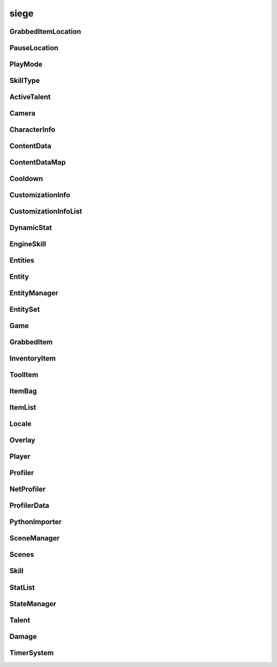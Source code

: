 .. _siege:

siege
==================

GrabbedItemLocation
-----------------------------------
.. class:: GrabbedItemLocation

   

   .. data:: BAG = siege.GrabbedItemLocation.BAG

   .. data:: BAGSLOT = siege.GrabbedItemLocation.BAGSLOT

   .. data:: CUSTOM = siege.GrabbedItemLocation.CUSTOM

   .. data:: GEAR = siege.GrabbedItemLocation.GEAR

   .. data:: HAND = siege.GrabbedItemLocation.HAND

   .. data:: NONE = siege.GrabbedItemLocation.NONE

   .. data:: RESERVE = siege.GrabbedItemLocation.RESERVE

   .. data:: SKILL = siege.GrabbedItemLocation.SKILL

   .. data:: TOOLBAR = siege.GrabbedItemLocation.TOOLBAR

PauseLocation
-----------------------------------
.. class:: PauseLocation

   

   .. data:: Custom = siege.PauseLocation.Custom

   .. data:: Focus = siege.PauseLocation.Focus

   .. data:: None = siege.PauseLocation.None

   .. data:: Option = siege.PauseLocation.Option

   .. data:: Steam = siege.PauseLocation.Steam

PlayMode
-----------------------------------
.. class:: PlayMode

   

   .. data:: Creative = siege.PlayMode.Creative

   .. data:: Easy = siege.PlayMode.Easy

   .. data:: Hardcore = siege.PlayMode.Hardcore

   .. data:: Normal = siege.PlayMode.Normal

SkillType
-----------------------------------
.. class:: SkillType

   

   .. data:: Active = siege.SkillType.Active

   .. data:: Passive = siege.SkillType.Passive

ActiveTalent
-----------------------------------
.. class:: ActiveTalent

   

   .. method:: gainPoints( amount)

      

      :param amount: 

      :type amount: int

   .. method:: get( skillName)

      

      :param skillName: 

      :type skillName: str

      :rtype: :class:`EngineSkill`

   .. method:: getLevelCap( )

      

      :rtype: int

   .. method:: getPointsToLevel( )

      

      :rtype: int

   .. method:: getSkills( )

      

      :rtype: :class:`SkillList`

   .. method:: has( skillName)

      

      :param skillName: 

      :type skillName: str

      :rtype: bool

   .. method:: purchaseSkill( player, skill)

      

      :param player: 

      :type player: :class:`Player`

      :param skill: 

      :type skill: :class:`EngineSkill`

   .. attribute:: icon

      

   .. attribute:: level

      

   .. attribute:: name

      

   .. attribute:: onSkillChanged

      

   .. attribute:: points

      

   .. attribute:: stored

      

Camera
-----------------------------------
.. class:: Camera

   

   .. method:: __init__( arg2)

      

      :param arg2: 

      :type arg2: :class:`RenderSystem`

   .. method:: attachTo( arg2, arg3, arg4, arg5)

      

      :param arg2: 

      :type arg2: :class:`Entity`

      :param arg3: 

      :type arg3: :class:`sfView`

      :param arg4: 

      :type arg4: :class:`Vector`

      :param arg5: 

      :type arg5: :class:`RealmSize`

   .. method:: reset( )

      

   .. method:: setPosition( arg2)

      

      :param arg2: 

      :type arg2: :class:`Vector`

   .. attribute:: entity

      

   .. attribute:: movement

      

   .. attribute:: position

      

   .. attribute:: windowSize

      

CharacterInfo
-----------------------------------
.. class:: CharacterInfo

   

   .. method:: __init__( )

      

   .. attribute:: body

      

   .. attribute:: customizations

      

   .. attribute:: level

      

   .. attribute:: name

      

   .. attribute:: playtime

       |      Tracks playtime in seconds


ContentData
-----------------------------------
.. class:: ContentData

   

   .. method:: __init__( )

      

   .. attribute:: components

      

   .. attribute:: name

      

   .. attribute:: persistent

      

ContentDataMap
-----------------------------------
.. class:: ContentDataMap

   

   .. method:: __contains__( arg2)

      

      :param arg2: 

      :type arg2: object

      :rtype: bool

   .. method:: __delitem__( arg2)

      

      :param arg2: 

      :type arg2: object

   .. method:: __getitem__( arg2)

      

      :param arg2: 

      :type arg2: object

      :rtype: object

   .. method:: __init__( )

      

   .. method:: __iter__( )

      

      :rtype: object

   .. method:: __len__( )

      

      :rtype: int

   .. method:: __setitem__( arg2, arg3)

      

      :param arg2: 

      :type arg2: object

      :param arg3: 

      :type arg3: object

Cooldown
-----------------------------------
.. class:: Cooldown

   

   .. method:: __init__( )

      

   .. method:: __init__( key, duration)

      

      :param key: 

      :type key: str

      :param duration: 

      :type duration: int

   .. method:: __init__( arg2)

      

      :param arg2: 

      :type arg2: :class:`Cooldown`

   .. method:: __setattr__( arg2, arg3)

      

      :param arg2: 

      :type arg2: str

      :param arg3: 

      :type arg3: object

   .. attribute:: duration

      

   .. attribute:: key

      

CustomizationInfo
-----------------------------------
.. class:: CustomizationInfo

   

   .. method:: __init__( )

      

   .. attribute:: content

      

   .. attribute:: group

      

   .. attribute:: hsl

      

CustomizationInfoList
-----------------------------------
.. class:: CustomizationInfoList

   

   .. method:: __contains__( arg2)

      

      :param arg2: 

      :type arg2: object

      :rtype: bool

   .. method:: __delitem__( arg2)

      

      :param arg2: 

      :type arg2: object

   .. method:: __getitem__( arg2)

      

      :param arg2: 

      :type arg2: object

      :rtype: object

   .. method:: __init__( )

      

   .. method:: __iter__( )

      

      :rtype: object

   .. method:: __len__( )

      

      :rtype: int

   .. method:: __setitem__( arg2, arg3)

      

      :param arg2: 

      :type arg2: object

      :param arg3: 

      :type arg3: object

   .. method:: append( arg2)

      

      :param arg2: 

      :type arg2: object

   .. method:: extend( arg2)

      

      :param arg2: 

      :type arg2: object

DynamicStat
-----------------------------------
.. class:: DynamicStat

   

   .. method:: __setattr__( arg2, arg3)

      

      :param arg2: 

      :type arg2: str

      :param arg3: 

      :type arg3: object

   .. method:: addModifier( modifier)

      

      :param modifier: 

      :type modifier: float

   .. method:: adjust( value[, cap=0])

      

      :param value: 

      :type value: float

      :param cap: 

      :type cap: float

      :rtype: float

   .. method:: adjustMax( value)

      

      :param value: 

      :type value: float

      :rtype: float

   .. method:: get( )

      

      :rtype: float

   .. method:: getMax( )

      

      :rtype: float

   .. method:: getValue( )

      

      :rtype: float

   .. method:: hasMax( )

      

      :rtype: bool

   .. method:: isFull( )

      

      :rtype: bool

   .. method:: removeModifier( modifier)

      

      :param modifier: 

      :type modifier: float

   .. method:: set( value[, cap=0])

      

      :param value: 

      :type value: float

      :param cap: 

      :type cap: float

   .. method:: setMax( value)

      

      :param value: 

      :type value: float

   .. attribute:: fullName

      

   .. attribute:: isVisible

      

   .. attribute:: name

      

   .. attribute:: onChange

      

   .. attribute:: onChangeMax

      

   .. attribute:: onChangeModifier

      

EngineSkill
-----------------------------------
.. class:: EngineSkill

   

   .. method:: __repr__( )

      

      :rtype: str

   .. method:: getCost( )

      

      :rtype: int

   .. method:: getLevelCap( )

      

      :rtype: int

   .. method:: isMaxLevel( )

      

      :rtype: bool

   .. attribute:: canRepeatUse

      

   .. attribute:: cooldown

      

   .. attribute:: costs

      

   .. attribute:: description

      

   .. attribute:: getIcon

      

   .. attribute:: icon

      

   .. attribute:: isAvailable

      

   .. attribute:: isUsable

      

   .. attribute:: level

      

   .. attribute:: name

      

   .. attribute:: onActivate

      

   .. attribute:: onDeactivate

      

   .. attribute:: onUse

      

   .. attribute:: type

      

   .. attribute:: unlockLevel

      

Entities
-----------------------------------
.. class:: Entities

   

   .. method:: __contains__( arg2)

      

      :param arg2: 

      :type arg2: object

      :rtype: bool

   .. method:: __delitem__( arg2)

      

      :param arg2: 

      :type arg2: object

   .. method:: __getitem__( arg2)

      

      :param arg2: 

      :type arg2: object

      :rtype: object

   .. method:: __init__( )

      

   .. method:: __iter__( )

      

      :rtype: object

   .. method:: __len__( )

      

      :rtype: int

   .. method:: __setitem__( arg2, arg3)

      

      :param arg2: 

      :type arg2: object

      :param arg3: 

      :type arg3: object

   .. method:: append( arg2)

      

      :param arg2: 

      :type arg2: object

   .. method:: extend( arg2)

      

      :param arg2: 

      :type arg2: object

Entity
-----------------------------------
.. class:: Entity

   

   .. method:: __eq__( entity)

      

      :param entity: 

      :type entity: :class:`Entity`

      :rtype: bool

   .. method:: __getattr__( attr)

      

      :param attr: 

      :type attr: str

      :rtype: object

   .. method:: __init__( name, id, content, persistent)

      

      :param name: 

      :type name: str

      :param id: 

      :type id: int

      :param content: 

      :type content: :class:`Content`

      :param persistent: 

      :type persistent: bool

   .. method:: __neq__( entity)

      

      :param entity: 

      :type entity: :class:`Entity`

      :rtype: bool

   .. method:: __repr__( )

      

      :rtype: str

   .. method:: __setattr__( arg2, arg3)

      

      :param arg2: 

      :type arg2: str

      :param arg3: 

      :type arg3: object

   .. method:: add( component)

      

      :param component: 

      :type component: :class:`Component`

   .. method:: destroy( [unload=False])

      

      :param unload: 

      :type unload: bool

   .. method:: get( componentType)

      

      :param componentType: 

      :type componentType: str

      :rtype: :class:`Component`

   .. method:: get( cid)

      

      :param cid: 

      :type cid: int

      :rtype: :class:`Component`

   .. method:: getName( )

      

      :rtype: str

   .. method:: getPosition( )

      

      :rtype: :class:`Vector`

   .. method:: getRender( )

      

      :rtype: :class:`RenderComponent`

   .. method:: has( componentType)

      

      :param componentType: 

      :type componentType: str

      :rtype: bool

   .. method:: has( cid)

      

      :param cid: 

      :type cid: int

      :rtype: bool

   .. method:: hasRealm( )

      

      :rtype: bool

   .. method:: isContentEntity( )

      

      :rtype: bool

   .. method:: isDestroyed( )

      

      :rtype: bool

   .. method:: isPlayer( )

      

      :rtype: bool

   .. method:: remove( component)

      

      :param component: 

      :type component: :class:`Component`

   .. method:: remove( componentType)

      

      :param componentType: 

      :type componentType: str

   .. method:: setInitialPosition( position)

      

      :param position: 

      :type position: :class:`Vector`

   .. method:: setName( name)

      

      :param name: 

      :type name: str

   .. method:: setPosition( position)

      

      :param position: 

      :type position: :class:`Vector`

   .. attribute:: components

      

   .. attribute:: content

      

   .. attribute:: id

      

   .. attribute:: layer

      

   .. attribute:: loopWidth

      

   .. attribute:: name

      

   .. attribute:: onDestroyed

      

   .. attribute:: persistent

      

   .. attribute:: realm

      

EntityManager
-----------------------------------
.. class:: EntityManager

   

   .. method:: __setattr__( arg2, arg3)

      

      :param arg2: 

      :type arg2: str

      :param arg3: 

      :type arg3: object

   .. method:: addComponent( entity, definition)

      

      :param entity: 

      :type entity: :class:`Entity`

      :param definition: 

      :type definition: object

   .. method:: associate( contentObject)

      

      :param contentObject: 

      :type contentObject: object

      :rtype: :class:`Content`

   .. method:: create( [components=[]])

      

      :param components: 

      :type components: :class:`Content`

      :rtype: :class:`Entity`

   .. method:: destroy( entity)

      

      :param entity: 

      :type entity: :class:`Entity`

   .. method:: destroyCreatedCharacter( entity)

      

      :param entity: 

      :type entity: :class:`Entity`

   .. method:: get( arg2)

      

      :param arg2: 

      :type arg2: int

      :rtype: :class:`Entity`

   .. method:: getContentEntity( contentName)

      

      :param contentName: 

      :type contentName: str

      :rtype: :class:`Entity`

   .. method:: getContentEntity( content)

      

      :param content: 

      :type content: :class:`Content`

      :rtype: :class:`Entity`

   .. method:: getDefinition( cid)

      

      :param cid: 

      :type cid: int

      :rtype: object

   .. method:: getDefinition( type)

      

      :param type: 

      :type type: str

      :rtype: object

   .. method:: hasDefinition( cid)

      

      :param cid: 

      :type cid: int

      :rtype: bool

   .. method:: hasDefinition( type)

      

      :param type: 

      :type type: str

      :rtype: bool

   .. method:: initialize( )

      

   .. method:: reloadContentEntities( content)

      

      :param content: 

      :type content: :class:`Content`

   .. method:: removeComponent( entity, component)

      

      :param entity: 

      :type entity: :class:`Entity`

      :param component: 

      :type component: :class:`Component`

   .. method:: requestCid( componentType, definition)

      

      :param componentType: 

      :type componentType: str

      :param definition: 

      :type definition: object

      :rtype: int

   .. method:: reset( )

      

   .. attribute:: contentComponents

      

EntitySet
-----------------------------------
.. class:: EntitySet

   

   .. method:: __contains__( arg2)

      

      :param arg2: 

      :type arg2: object

      :rtype: bool

   .. method:: __contains__( arg2)

      

      :param arg2: 

      :type arg2: :class:`Entity`

      :rtype: bool

   .. method:: __delitem__( arg2)

      

      :param arg2: 

      :type arg2: object

   .. method:: __getitem__( arg2)

      

      :param arg2: 

      :type arg2: object

      :rtype: object

   .. method:: __init__( )

      

   .. method:: __iter__( )

      

      :rtype: object

   .. method:: __len__( )

      

      :rtype: int

   .. method:: __setitem__( arg2, arg3)

      

      :param arg2: 

      :type arg2: object

      :param arg3: 

      :type arg3: object

   .. method:: add( arg2)

      

      :param arg2: 

      :type arg2: :class:`Entity`

   .. method:: clear( )

      

   .. method:: has( arg2)

      

      :param arg2: 

      :type arg2: :class:`Entity`

      :rtype: bool

   .. method:: remove( arg2)

      

      :param arg2: 

      :type arg2: :class:`Entity`

Game
-----------------------------------
.. class:: Game

   

   .. method:: __getattr__( attr)

      

      :param attr: 

      :type attr: str

      :rtype: object

   .. method:: __init__( )

      

   .. method:: broadcastMessage( message)

      

      :param message: 

      :type message: str

   .. method:: cleanup( )

      

   .. method:: exit( )

      

   .. method:: getMousePosition( )

      

      :rtype: :class:`PixelVector`

   .. method:: getSubsystem( subsystem)

      

      :param subsystem: 

      :type subsystem: str

      :rtype: :class:`Subsystem`

   .. method:: getSystem( system)

      

      :param system: 

      :type system: str

      :rtype: object

   .. method:: hasSystem( system)

      

      :param system: 

      :type system: str

      :rtype: bool

   .. method:: initialize( )

      

   .. method:: isOnTick( )

      

      :rtype: bool

   .. method:: isPaused( )

      

      :rtype: bool

   .. method:: openUrl( url)

      

      :param url: 

      :type url: str

   .. method:: pause( arg2)

      

      :param arg2: 

      :type arg2: :class:`PauseLocation`

   .. method:: registerComponent( name, factory)

      

      :param name: 

      :type name: str

      :param factory: 

      :type factory: :class:`ComponentFactory`

   .. method:: registerSubsystem( subsystem, subsystemName, component)

      

      :param subsystem: 

      :type subsystem: :class:`Subsystem`

      :param subsystemName: 

      :type subsystemName: str

      :param component: 

      :type component: str

   .. method:: registerSubsystem( subsystem, subsystemName, components)

      

      :param subsystem: 

      :type subsystem: :class:`Subsystem`

      :param subsystemName: 

      :type subsystemName: str

      :param components: 

      :type components: :class:`StringList`

   .. method:: registerSystem( subsystemName, system)

      

      :param subsystemName: 

      :type subsystemName: str

      :param system: 

      :type system: object

   .. method:: reinitialize( )

      

   .. method:: reset( )

      

   .. method:: resume( arg2)

      

      :param arg2: 

      :type arg2: :class:`PauseLocation`

   .. method:: sendMessage( arg2, arg3)

      

      :param arg2: 

      :type arg2: :class:`NetworkId`

      :param arg3: 

      :type arg3: str

   .. method:: setMousePosition( arg2)

      

      :param arg2: 

      :type arg2: :class:`PixelVector`

   .. method:: sleep( arg2)

      

      :param arg2: 

      :type arg2: int

   .. method:: unregisterSubsystem( subsystemName)

      

      :param subsystemName: 

      :type subsystemName: str

   .. method:: unregisterSystem( subsystemName)

      

      :param subsystemName: 

      :type subsystemName: str

   .. staticmethod:: get( )

      

      :rtype: :class:`Game`

   .. attribute:: args

      

   .. attribute:: audio

      

   .. attribute:: content

      

   .. attribute:: data

      

   .. attribute:: entity

      

   .. attribute:: events

      

   .. attribute:: file

      

   .. attribute:: gui

      

   .. attribute:: hasFocus

      

   .. attribute:: hasInputFocus

      

   .. attribute:: netProfiler

      

   .. attribute:: network

      

   .. attribute:: onUnregistration

      

   .. attribute:: onUpdate

      

   .. attribute:: particles

      

   .. attribute:: profiler

      

   .. attribute:: scene

      

   .. attribute:: state

      

   .. attribute:: version

      

GrabbedItem
-----------------------------------
.. class:: GrabbedItem

   

   .. method:: __eq__( arg2)

      

      :param arg2: 

      :type arg2: :class:`GrabbedItem`

      :rtype: bool

   .. method:: __init__( )

      

   .. method:: __init__( item)

      

      :param item: 

      :type item: :class:`GrabbedItem`

   .. method:: __nonzero__( )

      

      :rtype: bool

   .. method:: read( arg2, arg3, arg4, arg5)

      

      :param arg2: 

      :type arg2: :class:`DataStream`

      :param arg3: 

      :type arg3: :class:`ContentStash`

      :param arg4: 

      :type arg4: :class:`EntityManager`

      :param arg5: 

      :type arg5: :class:`Player`

   .. method:: write( arg2, arg3, arg4)

      

      :param arg2: 

      :type arg2: :class:`DataStream`

      :param arg3: 

      :type arg3: :class:`ContentStash`

      :param arg4: 

      :type arg4: :class:`EntityManager`

   .. attribute:: bagIndex

      

   .. attribute:: customLocation

      

   .. attribute:: elapsed

      

   .. attribute:: entity

      

   .. attribute:: index

      

   .. attribute:: item

      

   .. attribute:: location

      

   .. attribute:: reserve

      

   .. attribute:: slot

      

InventoryItem
-----------------------------------
.. class:: InventoryItem

   

   .. method:: __eq__( arg2)

      

      :param arg2: 

      :type arg2: :class:`InventoryItem`

      :rtype: object

   .. method:: __init__( content[, quantity=1])

      

      :param content: 

      :type content: :class:`Content`

      :param quantity: 

      :type quantity: int

   .. method:: __init__( )

      

   .. method:: __init__( contentName[, quantity=1])

      

      :param contentName: 

      :type contentName: str

      :param quantity: 

      :type quantity: int

   .. method:: __init__( entity[, quantity=1])

      

      :param entity: 

      :type entity: :class:`Entity`

      :param quantity: 

      :type quantity: int

   .. method:: __init__( entity, contentName[, quantity=1])

      

      :param entity: 

      :type entity: :class:`Entity`

      :param contentName: 

      :type contentName: :class:`Content`

      :param quantity: 

      :type quantity: int

   .. method:: __init__( item)

      

      :param item: 

      :type item: :class:`InventoryItem`

   .. method:: __ne__( arg2)

      

      :param arg2: 

      :type arg2: :class:`InventoryItem`

      :rtype: object

   .. method:: __nonzero__( )

      

      :rtype: bool

   .. method:: __repr__( )

      

      :rtype: str

   .. method:: __setattr__( arg2, arg3)

      

      :param arg2: 

      :type arg2: str

      :param arg3: 

      :type arg3: object

   .. method:: getContentId( )

      

      :rtype: int

   .. method:: pack( stream, contentStash)

      

      :param stream: 

      :type stream: :class:`DataStream`

      :param contentStash: 

      :type contentStash: :class:`ContentStash`

   .. method:: read( stream, contentStash, entityManager)

      

      :param stream: 

      :type stream: :class:`DataStream`

      :param contentStash: 

      :type contentStash: :class:`ContentStash`

      :param entityManager: 

      :type entityManager: :class:`EntityManager`

   .. method:: swap( item)

      

      :param item: 

      :type item: :class:`InventoryItem`

   .. method:: unpack( stream, contentStash, entityManager)

      

      :param stream: 

      :type stream: :class:`DataStream`

      :param contentStash: 

      :type contentStash: :class:`ContentStash`

      :param entityManager: 

      :type entityManager: :class:`EntityManager`

   .. method:: write( arg2, stream, contentStash)

      

      :param arg2: 

      :type arg2: :class:`DataStream`

      :param stream: 

      :type stream: :class:`ContentStash`

      :param contentStash: 

      :type contentStash: :class:`EntityManager`

   .. staticmethod:: stackItems( base, held, entityManager)

      

      :param base: 

      :type base: :class:`InventoryItem`

      :param held: 

      :type held: :class:`InventoryItem`

      :param entityManager: 

      :type entityManager: :class:`EntityManager`

      :rtype: bool

   .. attribute:: content

      

   .. attribute:: entity

       |      (:class:`Entity`)


   .. attribute:: quantity

      

ToolItem
-----------------------------------
.. class:: ToolItem

   

   .. method:: __eq__( arg2)

      

      :param arg2: 

      :type arg2: :class:`ToolItem`

      :rtype: bool

   .. method:: __init__( )

      

   .. method:: __init__( item)

      

      :param item: 

      :type item: :class:`InventoryItem`

   .. method:: __init__( talent, skill)

      

      :param talent: 

      :type talent: :class:`ActiveTalent`

      :param skill: 

      :type skill: :class:`EngineSkill`

   .. method:: __nonzero__( )

      

      :rtype: bool

   .. method:: __repr__( )

      

      :rtype: str

   .. method:: getCooldown( )

      

      :rtype: :class:`Cooldown`

   .. method:: getIconPath( )

      

      :rtype: str

   .. method:: isItem( )

      

      :rtype: bool

   .. method:: isSkill( )

      

      :rtype: bool

   .. method:: read( arg2, stream, contentStash, entityManager, player)

      

      :param arg2: 

      :type arg2: :class:`DataStream`

      :param stream: 

      :type stream: :class:`ContentStash`

      :param contentStash: 

      :type contentStash: :class:`EntityManager`

      :param entityManager: 

      :type entityManager: :class:`Player`

      :param player: 

      :type player: int

   .. method:: write( arg2, stream, contentStash)

      

      :param arg2: 

      :type arg2: :class:`DataStream`

      :param stream: 

      :type stream: :class:`ContentStash`

      :param contentStash: 

      :type contentStash: :class:`EntityManager`

   .. attribute:: skill

       |      (:class:`Skill`)


   .. attribute:: talent

       |      (:class:`Talent`)


ItemBag
-----------------------------------
.. class:: ItemBag

   

   .. method:: __init__( arg2)

      

      :param arg2: 

      :type arg2: int

   .. method:: __init__( arg2, arg3)

      

      :param arg2: 

      :type arg2: int

      :param arg3: 

      :type arg3: :class:`Entity`

   .. method:: __setattr__( arg2, arg3)

      

      :param arg2: 

      :type arg2: str

      :param arg3: 

      :type arg3: object

   .. method:: add( entity, quantity)

      

      :param entity: 

      :type entity: :class:`Entity`

      :param quantity: 

      :type quantity: int

      :rtype: int

   .. method:: addToEmptySlot( entity, quantity)

      

      :param entity: 

      :type entity: :class:`Entity`

      :param quantity: 

      :type quantity: int

      :rtype: int

   .. method:: canAdd( entity)

      

      :param entity: 

      :type entity: :class:`Entity`

      :rtype: bool

   .. method:: clear( )

      

   .. method:: clear( index)

      

      :param index: 

      :type index: int

   .. method:: decrement( index, quantity)

      

      :param index: 

      :type index: int

      :param quantity: 

      :type quantity: int

   .. method:: fullDirty( )

      

   .. method:: get( index)

      

      :param index: 

      :type index: int

      :rtype: :class:`InventoryItem`

   .. method:: getContentQuantity( content)

      

      :param content: 

      :type content: :class:`Content`

      :rtype: int

   .. method:: hasUniqueItem( entity)

      

      :param entity: 

      :type entity: :class:`Entity`

      :rtype: bool

   .. method:: isEmpty( )

      

      :rtype: bool

   .. method:: isEmpty( index)

      

      :param index: 

      :type index: int

      :rtype: bool

   .. method:: pack( stream, contentStash)

      

      :param stream: 

      :type stream: :class:`DataStream`

      :param contentStash: 

      :type contentStash: :class:`ContentStash`

   .. method:: read( stream, contentStash, entityManager)

      

      :param stream: 

      :type stream: :class:`DataStream`

      :param contentStash: 

      :type contentStash: :class:`ContentStash`

      :param entityManager: 

      :type entityManager: :class:`EntityManager`

   .. method:: remove( entity, quantity)

      

      :param entity: 

      :type entity: :class:`Content`

      :param quantity: 

      :type quantity: int

      :rtype: int

   .. method:: remove( entity, quantity)

      

      :param entity: 

      :type entity: :class:`Entity`

      :param quantity: 

      :type quantity: int

      :rtype: int

   .. method:: resize( size)

      

      :param size: 

      :type size: int

   .. method:: set( index, item)

      

      :param index: 

      :type index: int

      :param item: 

      :type item: :class:`InventoryItem`

   .. method:: size( )

      

      :rtype: int

   .. method:: stack( entity, quantity)

      

      :param entity: 

      :type entity: :class:`Entity`

      :param quantity: 

      :type quantity: int

      :rtype: int

   .. method:: unpack( stream, contentStash, entityManager)

      

      :param stream: 

      :type stream: :class:`DataStream`

      :param contentStash: 

      :type contentStash: :class:`ContentStash`

      :param entityManager: 

      :type entityManager: :class:`EntityManager`

   .. method:: write( arg2, stream, contentStash)

      

      :param arg2: 

      :type arg2: :class:`DataStream`

      :param stream: 

      :type stream: :class:`ContentStash`

      :param contentStash: 

      :type contentStash: :class:`EntityManager`

   .. attribute:: entity

      

   .. attribute:: index

      

   .. attribute:: items

      

   .. attribute:: onChange

      

   .. attribute:: openSlots

      

ItemList
-----------------------------------
.. class:: ItemList

   

   .. method:: __contains__( arg2)

      

      :param arg2: 

      :type arg2: object

      :rtype: bool

   .. method:: __delitem__( arg2)

      

      :param arg2: 

      :type arg2: object

   .. method:: __getitem__( arg2)

      

      :param arg2: 

      :type arg2: object

      :rtype: object

   .. method:: __init__( )

      

   .. method:: __iter__( )

      

      :rtype: object

   .. method:: __len__( )

      

      :rtype: int

   .. method:: __setitem__( arg2, arg3)

      

      :param arg2: 

      :type arg2: object

      :param arg3: 

      :type arg3: object

   .. method:: append( arg2)

      

      :param arg2: 

      :type arg2: object

   .. method:: extend( arg2)

      

      :param arg2: 

      :type arg2: object

Locale
-----------------------------------
.. class:: Locale

   

   .. staticmethod:: get( text)

      

      :param text: 

      :type text: str

      :rtype: str

   .. staticmethod:: getEscaped( text)

      

      :param text: 

      :type text: str

      :rtype: str

   .. staticmethod:: getLocale( )

      

      :rtype: str

   .. staticmethod:: getLocales( arg1)

      

      :param arg1: 

      :type arg1: :class:`Packages`

      :rtype: dict

   .. staticmethod:: has( text)

      

      :param text: 

      :type text: str

      :rtype: bool

   .. staticmethod:: setLocale( locale, packages)

      

      :param locale: 

      :type locale: str

      :param packages: 

      :type packages: :class:`Packages`

Overlay
-----------------------------------
.. class:: Overlay

   

   .. method:: handleResize( arg2, arg3)

      

      :param arg2: 

      :type arg2: int

      :param arg3: 

      :type arg3: int

Player
-----------------------------------
.. class:: Player

   

   .. method:: __init__( )

      

   .. method:: applySubstitutions( substitutions, hsl, paths)

      

      :param substitutions: 

      :type substitutions: :class:`SubstitutionMap`

      :param hsl: 

      :type hsl: :class:`Vector3`

      :param paths: 

      :type paths: :class:`StringList`

   .. method:: attachHeldItems( )

      

   .. method:: attemptEquip( slot, item)

      Attempts to equip the item to the player.


      :param slot:  Name of the equipment slot.


      :type slot: str

      :param item:  The item to equip. If successful this item contents is swapped with the item currently equipped in the specified slot.


      :type item: :class:`InventoryItem`

      :returns: Whether the item was successfully equipped or not.


      :rtype: bool


   .. method:: canEquip( slot, item)

      Checks to see if an item can be equipped by the player.


      :param slot:  Name of the equipment slot.


      :type slot: str

      :param item:  The item to check if it is equippable.


      :type item: :class:`InventoryItem`

      :returns: Whether the player can equip item or not.


      :rtype: bool


   .. method:: canSplitItem( item)

      

      :param item: 

      :type item: :class:`InventoryItem`

      :rtype: bool

   .. method:: getHarvestPower( arg2)

      

      :param arg2: 

      :type arg2: :class:`ToolComponent`

      :rtype: int

   .. method:: getPath( )

      

      :rtype: str

   .. method:: getToolPower( arg2)

      

      :param arg2: 

      :type arg2: :class:`ToolComponent`

      :rtype: int

   .. method:: getToolReach( arg2)

      

      :param arg2: 

      :type arg2: :class:`ToolComponent`

      :rtype: int

   .. method:: loadInfo( contentStash, entityManager, playerPath)

      Loads the character information from the provided path.


      :param contentStash:  The :class:`ContentStash` provided by :class:`Game`.


      :type contentStash: :class:`ContentStash`

      :param entityManager:  The :class:`EntityManager` provided by :class:`Game`.


      :type entityManager: :class:`EntityManager`

      :param playerPath:  Path to the player's cpf file.


      :type playerPath:  str or unicode


   .. method:: save( arg2, fileManager, contentStash, writers, asynchronous)

      Saves the character to file.


      :param arg2: 

      :type arg2: :class:`FileManager`

      :param fileManager:  (:class:`FileManager`) The file manager (game.file).


      :type fileManager: :class:`ContentStash`

      :param contentStash:  The :class:`ContentStash` provided by :class:`Game`.


      :type contentStash: :class:`EntityManager`

      :param writers:  A dictionary of {str: callable}. The callable should have the following signature ``(player, stream)``.


      :type writers: :class:`ObjectMap`

      :param asynchronous:  Set to true to force asynchronous file writing, false otherwise


      :type asynchronous: bool

   .. method:: setup( contentStash, entityManager, entityId)

      

      :param contentStash: 

      :type contentStash: :class:`ContentStash`

      :param entityManager: 

      :type entityManager: :class:`EntityManager`

      :param entityId: 

      :type entityId: int

   .. method:: showUseItem( itemEntity, position, index, slot, toolItem[, swapBackOnAnimationFinish=True])

      

      :param itemEntity: 

      :type itemEntity: :class:`Entity`

      :param position: 

      :type position: :class:`Vector`

      :param index: 

      :type index: int

      :param slot: 

      :type slot: :class:`ToolbarSlot`

      :param toolItem: 

      :type toolItem: :class:`ToolItem`

      :param swapBackOnAnimationFinish: 

      :type swapBackOnAnimationFinish: bool

   .. method:: swapHeldItems( )

      

   .. attribute:: data

       |      (dict) Container for miscellaneous player data.


   .. attribute:: directory

       |      Directory the character is saved into.


   .. attribute:: entity

       |      (:class:`Entity`) The :class:`Entity` instance for the :class:`Player`.


   .. attribute:: flipPlacedItems

       |      (bool) Whether or not placed items by player are flipped horizontally.


   .. attribute:: grabbed

       |      (:class:`GrabbedItem`) The item the player currently has grabbed with the mouse.


   .. attribute:: info

      

   .. attribute:: mode

       |      (:class:`PlayMode`) The mode the :class:`Player` is in.


   .. attribute:: movement

       |      (:class:`Vector`) The distance moved over the last few seconds.


   .. attribute:: needsItemRestoration

      

   .. attribute:: networkId

       |      (:class:`NetworkId`) The :class:`NetworkId` associated with this player.


   .. attribute:: onGrabbedChange

       |      (:class:`GameEvent`) Invoked with ``(player, previousGrabbed, grabbed)`` when :attr:`grabbed` changes.


   .. attribute:: temp

       |      (dict) Container for temporary miscellaneous player data.


   .. attribute:: timeSinceLastUsedItem

       |      (int) Amount of time elapsed (ms) between the use of the previous and currently used item.


   .. attribute:: uid

       |      (int) Unique id for the given world the :class:`Player` is in.


   .. attribute:: useTimer

       |      (:class:`Timer`) Tracks the amount of time until the player can use an item again.


   .. attribute:: viewport

       |      (:class:`PixelRect`) The player's viewport. The area of the world that the player currently sees.


   .. attribute:: viewportSize

       |      (:class:`PixelVector`) Size of the player's viewport.


Profiler
-----------------------------------
.. class:: Profiler

   

   .. method:: __init__( )

      

   .. method:: disable( )

      

   .. method:: enable( )

      

   .. method:: finish( arg2)

      

      :param arg2: 

      :type arg2: str

   .. method:: start( arg2)

      

      :param arg2: 

      :type arg2: str

   .. attribute:: data

      

   .. attribute:: enabled

      

   .. attribute:: size

      

NetProfiler
-----------------------------------
.. class:: NetProfiler

   

   .. method:: __init__( )

      

   .. method:: pushData( arg2, arg3)

      

      :param arg2: 

      :type arg2: str

      :param arg3: 

      :type arg3: int

ProfilerData
-----------------------------------
.. class:: ProfilerData

   

   .. method:: __init__( )

      

   .. attribute:: time

      

PythonImporter
-----------------------------------
.. class:: PythonImporter

   

   .. method:: __init__( )

      

   .. method:: clearModuleDependencies( arg2)

      

      :param arg2: 

      :type arg2: str

   .. method:: deepCopyModuleDict( arg2)

      

      :param arg2: 

      :type arg2: object

      :rtype: object

   .. method:: getModuleDependencies( arg2)

      

      :param arg2: 

      :type arg2: str

      :rtype: :class:`StringSet`

   .. staticmethod:: get( )

      

      :rtype: :class:`PythonImporter`

   .. attribute:: blacklist

      

SceneManager
-----------------------------------
.. class:: SceneManager

   

   .. method:: getActive( )

      

      :rtype: object

   .. method:: transition( arg2)

      

      :param arg2: 

      :type arg2: str

   .. attribute:: active

      

Scenes
-----------------------------------
.. class:: Scenes

   

   .. data:: GAMEPLAY = 'Gameplay'

   .. data:: LOGO = 'Logo'

   .. data:: MENU = 'Menu'

Skill
-----------------------------------
.. class:: Skill

   

   .. method:: __init__( name, type, icon, costs, unlockLevels)

      

      :param name: 

      :type name: str

      :param type: 

      :type type: :class:`SkillType`

      :param icon: 

      :type icon: str

      :param costs: 

      :type costs: list

      :param unlockLevels: 

      :type unlockLevels: list

   .. method:: __repr__( )

      

      :rtype: str

   .. attribute:: canRepeatUse

      

   .. attribute:: cooldown

      

   .. attribute:: description

      

   .. attribute:: getIcon

      

   .. attribute:: icon

      

   .. attribute:: isAvailable

      

   .. attribute:: isUsable

      

   .. attribute:: name

      

   .. attribute:: onActivate

      

   .. attribute:: onDeactivate

      

   .. attribute:: onUse

      

   .. attribute:: type

      

StatList
-----------------------------------
.. class:: StatList

   

   .. method:: __contains__( arg2)

      

      :param arg2: 

      :type arg2: object

      :rtype: bool

   .. method:: __delitem__( arg2)

      

      :param arg2: 

      :type arg2: object

   .. method:: __getitem__( arg2)

      

      :param arg2: 

      :type arg2: object

      :rtype: object

   .. method:: __init__( )

      

   .. method:: __iter__( )

      

      :rtype: object

   .. method:: __len__( )

      

      :rtype: int

   .. method:: __setitem__( arg2, arg3)

      

      :param arg2: 

      :type arg2: object

      :param arg3: 

      :type arg3: object

   .. method:: append( arg2)

      

      :param arg2: 

      :type arg2: object

   .. method:: extend( arg2)

      

      :param arg2: 

      :type arg2: object

StateManager
-----------------------------------
.. class:: StateManager

   

   .. method:: getCurrent( )

      

      :rtype: int

   .. method:: reset( arg2)

      

      :param arg2: 

      :type arg2: :class:`Game`

   .. method:: setInput( arg2, arg3)

      

      :param arg2: 

      :type arg2: :class:`NetworkId`

      :param arg3: 

      :type arg3: object

   .. attribute:: onStep

      

   .. data:: TIMESTEP_TIME = 15

Talent
-----------------------------------
.. class:: Talent

   

   .. method:: __init__( name, icon, levels)

      

      :param name: 

      :type name: str

      :param icon: 

      :type icon: str

      :param levels: 

      :type levels: list

   .. attribute:: icon

      

   .. attribute:: levels

      

   .. attribute:: name

      

   .. attribute:: onLevelUp

      

   .. attribute:: skills

      

Damage
-----------------------------------
.. class:: Damage

   

   .. method:: __call__( id, amount, life, time)

      

      :param id: 

      :type id: str

      :param amount: 

      :type amount: int

      :param life: 

      :type life: int

      :param time: 

      :type time: int

      :rtype: bool

TimerSystem
-----------------------------------
.. class:: TimerSystem

   

   .. method:: add( time, callback[, isPrecise=False])

      

      :param time: 

      :type time: int

      :param callback: 

      :type callback: object

      :param isPrecise: 

      :type isPrecise: bool

      :rtype: int

   .. method:: cancel( arg2)

      

      :param arg2: 

      :type arg2: int

   .. method:: clear( )

      

   .. method:: getTime( arg2)

      

      :param arg2: 

      :type arg2: int

      :rtype: int

   .. method:: update( arg2)

      

      :param arg2: 

      :type arg2: int

